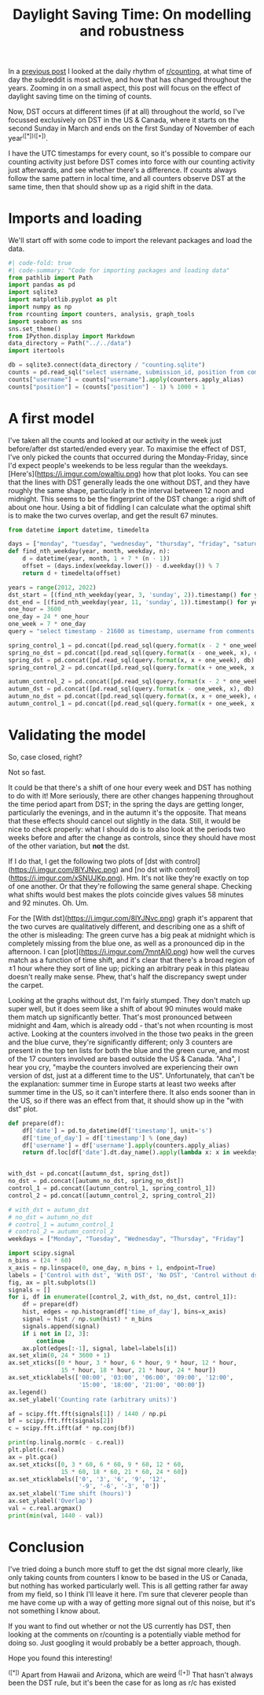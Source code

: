 #+PROPERTY: header-args:jupyter-python  :session dst :kernel reddit
#+PROPERTY: header-args    :pandoc t :tangle yes
#+TITLE: Daylight Saving Time: On modelling and robustness

In a [[https://cutonbuminband.github.io/counting-analysis/time.html][previous post]] I looked at the daily rhythm of [[http://www.reddit.com/r/counting][r/counting]], at what time of day the subreddit is most active, and how that has changed throughout the years. Zooming in on a small aspect, this post will focus on the effect of daylight saving time on the timing of counts.

Now, DST occurs at different times (if at all) throughout the world, so I've focussed exclusively on DST in the US & Canada, where it starts on the second Sunday in March and ends on the first Sunday of November of each year^([*])^([+]).

I have the UTC timestamps for every count, so it's possible to compare our counting activity just before DST comes into force with our counting activity just afterwards, and see whether there's a difference. If counts always follow the same pattern in local time, and all counters observe DST at the same time, then that should show up as a rigid shift in the data. 

* Imports and loading
We'll start off with some code to import the relevant packages and load the data.

#+begin_src jupyter-python
#| code-fold: true
#| code-summary: "Code for importing packages and loading data"
from pathlib import Path
import pandas as pd
import sqlite3
import matplotlib.pyplot as plt
import numpy as np
from rcounting import counters, analysis, graph_tools
import seaborn as sns
sns.set_theme()
from IPython.display import Markdown
data_directory = Path("../../data")
import itertools

db = sqlite3.connect(data_directory / "counting.sqlite")
counts = pd.read_sql("select username, submission_id, position from comments where position > 0 order by timestamp", db)
counts["username"] = counts["username"].apply(counters.apply_alias)
counts["position"] = (counts["position"] - 1) % 1000 + 1

#+end_src
* A first model

I've taken all the counts and looked at our activity in the week just before/after dst started/ended every year. To maximise the effect of DST, I've only picked the counts that occurred during the Monday-Friday, since I'd expect people's weekends to be less regular than the weekdays. [Here's](https://i.imgur.com/owaItiu.png) how that plot looks. You can see that the lines with DST generally leads the one without DST, and they have roughly the same shape, particularly in the interval between 12 noon and midnight. This seems to be the fingerprint of the DST change: a rigid shift of about one hour. Using a bit of fiddling I can calculate what the optimal shift is to make the two curves overlap, and get the result 67 minutes.


   #+begin_src jupyter-python
     from datetime import datetime, timedelta

     days = ["monday", "tuesday", "wednesday", "thursday", "friday", "saturday", "sunday"]
     def find_nth_weekday(year, month, weekday, n):
         d = datetime(year, month, 1 + 7 * (n - 1))
         offset = (days.index(weekday.lower()) - d.weekday()) % 7
         return d + timedelta(offset)

     years = range(2012, 2022)
     dst_start = [(find_nth_weekday(year, 3, 'sunday', 2)).timestamp() for year in years]
     dst_end = [(find_nth_weekday(year, 11, 'sunday', 1)).timestamp() for year in years]
     one_hour = 3600
     one_day = 24 * one_hour
     one_week = 7 * one_day
     query = "select timestamp - 21600 as timestamp, username from comments where timestamp between {} and {} order by timestamp"

     spring_control_1 = pd.concat([pd.read_sql(query.format(x - 2 * one_week, x - one_week), db) for x in dst_start])
     spring_no_dst = pd.concat([pd.read_sql(query.format(x - one_week, x), db) for x in dst_start])
     spring_dst = pd.concat([pd.read_sql(query.format(x, x + one_week), db) for x in dst_start])
     spring_control_2 = pd.concat([pd.read_sql(query.format(x + one_week, x + 2 * one_week), db) for x in dst_start])

     autumn_control_2 = pd.concat([pd.read_sql(query.format(x - 2 * one_week, x - one_week), db) for x in dst_end])
     autumn_dst = pd.concat([pd.read_sql(query.format(x - one_week, x), db) for x in dst_end])
     autumn_no_dst = pd.concat([pd.read_sql(query.format(x, x + one_week), db) for x in dst_end])
     autumn_control_1 = pd.concat([pd.read_sql(query.format(x + one_week, x + 2*one_week), db) for x in dst_end])

#+end_src
* Validating the model
So, case closed, right?

Not so fast.

It could be that there's a shift of one hour every week and DST has nothing to do with it! More seriously, there are other changes happening throughout the time period apart from DST; in the spring the days are getting longer, particularly the evenings, and in the autumn it's the opposite. That means that these effects should cancel out slightly in the data. Still, it would be nice to check properly: what I should do is to also look at the periods two weeks before and after the change as controls, since they should have most of the other variation, but **not** the dst. 

If I do that, I get the following two plots of [dst with control](https://i.imgur.com/8lYJNvc.png) and [no dst with control](https://i.imgur.com/xSNUJKp.png). Hm. It's not like they're exactly on top of one another. Or that they're following the same general shape. Checking what shifts would best makes the plots coincide gives values 58 minutes and 92 minutes. Oh. Um.

For the [With dst](https://i.imgur.com/8lYJNvc.png) graph it's apparent that the two curves are qualitatively different, and describing one as a shift of the other is misleading: The green curve has a big peak at midnight which is completely missing from the blue one, as well as a pronounced dip in the afternoon. I can [plot](https://i.imgur.com/7mntAI0.png) how well the curves match as a function of time shift, and it's clear that there's a broad region of ±1 hour where they sort of line up; picking an arbitrary peak in this plateau doesn't really make sense. Phew, that's half the discrepancy swept under the carpet. 

Looking at the graphs without dst, I'm fairly stumped. They don't match up super well, but it does seem like a shift of about 90 minutes would make them match up significantly better. That's most pronounced between midnight and 4am, which is already odd - that's not when rcounting is most active. Looking at the counters involved in the those two peaks in the green and the blue curve, they're significantly different; only 3 counters are present in the top ten lists for both the blue and the green curve, and most of the 17 counters involved are based outside the US & Canada. "Aha", I hear you cry, "maybe the counters involved are experiencing their own version of dst, just at a different time to the US". Unfortunately, that can't be the explanation: summer time in Europe starts at least two weeks after summer time in the US, so it can't interfere there. It also ends sooner than in the US, so if there was an effect from that, it should show up in the "with dst" plot.


#+begin_src jupyter-python
  def prepare(df):
      df['date'] = pd.to_datetime(df['timestamp'], unit='s')
      df['time_of_day'] = df['timestamp'] % (one_day)
      df['username'] = df['username'].apply(counters.apply_alias)
      return df.loc[df['date'].dt.day_name().apply(lambda x: x in weekdays)].copy()


  with_dst = pd.concat([autumn_dst, spring_dst])
  no_dst = pd.concat([autumn_no_dst, spring_no_dst])
  control_1 = pd.concat([autumn_control_1, spring_control_1])
  control_2 = pd.concat([autumn_control_2, spring_control_2])

  # with_dst = autumn_dst
  # no_dst = autumn_no_dst
  # control_1 = autumn_control_1
  # control_2 = autumn_control_2
  weekdays = ["Monday", "Tuesday", "Wednesday", "Thursday", "Friday"]
#+end_src


#+begin_src jupyter-python
  import scipy.signal
  n_bins = (24 * 60)
  x_axis = np.linspace(0, one_day, n_bins + 1, endpoint=True)
  labels = ['Control with dst', 'With DST', 'No DST', 'Control without dst']
  fig, ax = plt.subplots(1)
  signals = []
  for i, df in enumerate([control_2, with_dst, no_dst, control_1]):
      df = prepare(df)
      hist, edges = np.histogram(df['time_of_day'], bins=x_axis)
      signal = hist / np.sum(hist) * n_bins
      signals.append(signal)
      if i not in [2, 3]:
          continue
      ax.plot(edges[:-1], signal, label=labels[i])
  ax.set_xlim(0, 24 * 3600 + 1)
  ax.set_xticks([0 * hour, 3 * hour, 6 * hour, 9 * hour, 12 * hour,
                 15 * hour, 18 * hour, 21 * hour, 24 * hour])
  ax.set_xticklabels(['00:00', '03:00', '06:00', '09:00', '12:00',
                      '15:00', '18:00', '21:00', '00:00'])
  ax.legend()
  ax.set_ylabel('Counting rate (arbitrary units)')
#+end_src


#+begin_src jupyter-python
  af = scipy.fft.fft(signals[1]) / 1440 / np.pi
  bf = scipy.fft.fft(signals[2])
  c = scipy.fft.ifft(af * np.conj(bf))

  print(np.linalg.norm(c - c.real))
  plt.plot(c.real)
  ax = plt.gca()
  ax.set_xticks([0, 3 * 60, 6 * 60, 9 * 60, 12 * 60,
                 15 * 60, 18 * 60, 21 * 60, 24 * 60])
  ax.set_xticklabels(['0', '3', '6', '9', '12',
                      '-9', '-6', '-3', '0'])
  ax.set_xlabel('Time shift (hours)')
  ax.set_ylabel('Overlap')
  val = c.real.argmax()
  print(min(val, 1440 - val))
#+end_src


* Conclusion

I've tried doing a bunch more stuff to get the dst signal more clearly, like only taking counts from counters I know to be based in the US or Canada, but nothing has worked particularly well. This is all getting rather far away from my field, so I think I'll leave it here. I'm sure that cleverer people than me have come up with a way of getting more signal out of this noise, but it's not something I know about.

If you want to find out whether or not the US currently has DST, then looking at the comments on r/counting is a potentially viable method for doing so. Just googling it would probably be a better approach, though.

Hope you found this interesting!


^([*]) Apart from Hawaii and Arizona, which are weird
^([+]) That hasn't always been the DST rule, but it's been the case for as long as r/c has existed
